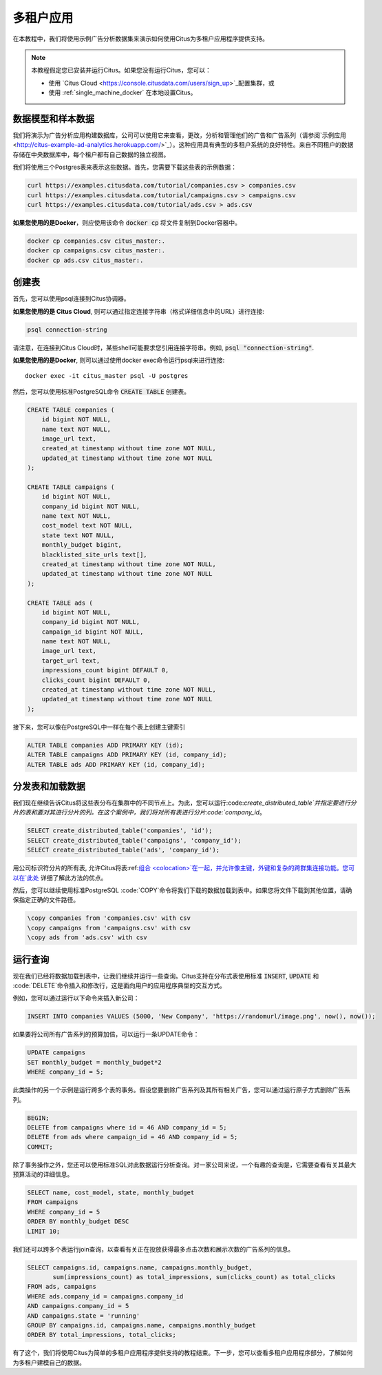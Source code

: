 .. _multi_tenant_tutorial:

多租户应用
==========

在本教程中，我们将使用示例广告分析数据集来演示如何使用Citus为多租户应用程序提供支持。

.. note::

    本教程假定您已安装并运行Citus。如果您没有运行Citus，您可以：

    * 使用 `Citus Cloud <https://console.citusdata.com/users/sign_up>`_配置集群，或

    * 使用 :ref:`single_machine_docker` 在本地设置Citus。


数据模型和样本数据
-----------------

我们将演示为广告分析应用构建数据库，公司可以使用它来查看，更改，分析和管理他们的广告和广告系列（请参阅`示例应用 <http://citus-example-ad-analytics.herokuapp.com/>`_）。这种应用具有典型的多租户系统的良好特性。来自不同租户的数据存储在中央数据库中，每个租户都有自己数据的独立视图。

我们将使用三个Postgres表来表示这些数据。首先，您需要下载这些表的示例数据：

.. code-block:: bash

    curl https://examples.citusdata.com/tutorial/companies.csv > companies.csv
    curl https://examples.citusdata.com/tutorial/campaigns.csv > campaigns.csv
    curl https://examples.citusdata.com/tutorial/ads.csv > ads.csv

**如果您使用的是Docker**，则应使用该命令 :code:`docker cp` 将文件复制到Docker容器中。

.. code-block:: bash

    docker cp companies.csv citus_master:.
    docker cp campaigns.csv citus_master:.
    docker cp ads.csv citus_master:.

创建表
------

首先，您可以使用psql连接到Citus协调器。

**如果您使用的是 Citus Cloud**, 则可以通过指定连接字符串（格式详细信息中的URL）进行连接:

.. code-block:: bash

    psql connection-string

请注意，在连接到Citus Cloud时，某些shell可能要求您引用连接字符串。例如, :code:`psql "connection-string"`.

**如果您使用的是Docker**, 则可以通过使用docker exec命令运行psql来进行连接:

::

    docker exec -it citus_master psql -U postgres

然后，您可以使用标准PostgreSQL命令 :code:`CREATE TABLE` 创建表。

.. code-block:: sql

    CREATE TABLE companies (
        id bigint NOT NULL,
        name text NOT NULL,
        image_url text,
        created_at timestamp without time zone NOT NULL,
        updated_at timestamp without time zone NOT NULL
    );

    CREATE TABLE campaigns (
        id bigint NOT NULL,
        company_id bigint NOT NULL,
        name text NOT NULL,
        cost_model text NOT NULL,
        state text NOT NULL,
        monthly_budget bigint,
        blacklisted_site_urls text[],
        created_at timestamp without time zone NOT NULL,
        updated_at timestamp without time zone NOT NULL
    );

    CREATE TABLE ads (
        id bigint NOT NULL,
        company_id bigint NOT NULL,
        campaign_id bigint NOT NULL,
        name text NOT NULL,
        image_url text,
        target_url text,
        impressions_count bigint DEFAULT 0,
        clicks_count bigint DEFAULT 0,
        created_at timestamp without time zone NOT NULL,
        updated_at timestamp without time zone NOT NULL
    );

接下来，您可以像在PostgreSQL中一样在每个表上创建主键索引

.. code-block:: sql

    ALTER TABLE companies ADD PRIMARY KEY (id);
    ALTER TABLE campaigns ADD PRIMARY KEY (id, company_id);
    ALTER TABLE ads ADD PRIMARY KEY (id, company_id);


分发表和加载数据
---------------

我们现在继续告诉Citus将这些表分布在集群中的不同节点上。为此，您可以运行:code:`create_distributed_table`并指定要进行分片的表和要对其进行分片的列。在这个案例中，我们将对所有表进行分片:code:`company_id`。

.. code-block:: sql

    SELECT create_distributed_table('companies', 'id');
    SELECT create_distributed_table('campaigns', 'company_id');
    SELECT create_distributed_table('ads', 'company_id');

用公司标识符分片的所有表, 允许Citus将表:ref:`组合 <colocation>`在一起，并允许像主键，外键和复杂的跨群集连接功能。您可以在`此处 <https://www.citusdata.com/blog/2016/10/03/designing-your-saas-database-for-high-scalability/>`_ 详细了解此方法的优点。

然后，您可以继续使用标准PostgreSQL :code:`\COPY`命令将我们下载的数据加载到表中。如果您将文件下载到其他位置，请确保指定正确的文件路径。

.. code-block:: psql

    \copy companies from 'companies.csv' with csv
    \copy campaigns from 'campaigns.csv' with csv
    \copy ads from 'ads.csv' with csv


运行查询
--------

现在我们已经将数据加载到表中，让我们继续并运行一些查询。Citus支持在分布式表使用标准 :code:`INSERT`, :code:`UPDATE` 和 :code:`DELETE`命令插入和修改行，这是面向用户的应用程序典型的交互方式。

例如，您可以通过运行以下命令来插入新公司：

.. code-block:: sql

    INSERT INTO companies VALUES (5000, 'New Company', 'https://randomurl/image.png', now(), now());

如果要将公司所有广告系列的预算加倍，可以运行一条UPDATE命令：

.. code-block:: sql

    UPDATE campaigns
    SET monthly_budget = monthly_budget*2
    WHERE company_id = 5;

此类操作的另一个示例是运行跨多个表的事务。假设您要删除广告系列及其所有相关广告，您可以通过运行原子方式删除广告系列。

.. code-block:: sql

    BEGIN;
    DELETE from campaigns where id = 46 AND company_id = 5;
    DELETE from ads where campaign_id = 46 AND company_id = 5;
    COMMIT;

除了事务操作之外，您还可以使用标准SQL对此数据运行分析查询。对一家公司来说，一个有趣的查询是，它需要查看有关其最大预算活动的详细信息。

.. code-block:: sql

    SELECT name, cost_model, state, monthly_budget
    FROM campaigns
    WHERE company_id = 5
    ORDER BY monthly_budget DESC
    LIMIT 10;

我们还可以跨多个表运行join查询，以查看有关正在投放获得最多点击次数和展示次数的广告系列的信息。

.. code-block:: sql

    SELECT campaigns.id, campaigns.name, campaigns.monthly_budget,
           sum(impressions_count) as total_impressions, sum(clicks_count) as total_clicks
    FROM ads, campaigns
    WHERE ads.company_id = campaigns.company_id
    AND campaigns.company_id = 5
    AND campaigns.state = 'running'
    GROUP BY campaigns.id, campaigns.name, campaigns.monthly_budget
    ORDER BY total_impressions, total_clicks;

有了这个，我们将使用Citus为简单的多租户应用程序提供支持的教程结束。下一步，您可以查看多租户应用程序部分，了解如何为多租户建模自己的数据。
